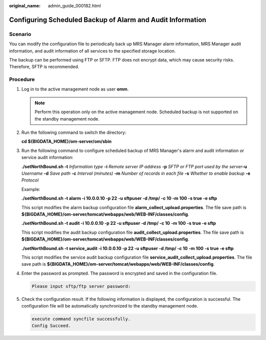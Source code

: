 :original_name: admin_guide_000182.html

.. _admin_guide_000182:

Configuring Scheduled Backup of Alarm and Audit Information
===========================================================

Scenario
--------

You can modify the configuration file to periodically back up MRS Manager alarm information, MRS Manager audit information, and audit information of all services to the specified storage location.

The backup can be performed using FTP or SFTP. FTP does not encrypt data, which may cause security risks. Therefore, SFTP is recommended.

Procedure
---------

#. Log in to the active management node as user **omm**.

   .. note::

      Perform this operation only on the active management node. Scheduled backup is not supported on the standby management node.

#. Run the following command to switch the directory:

   **cd ${BIGDATA_HOME}/om-server/om/sbin**

#. Run the following command to configure scheduled backup of MRS Manager's alarm and audit information or service audit information:

   **./setNorthBound.sh -t** *Information type* **-i** *Remote server IP address* **-p** *SFTP or FTP port used by the server*\ **-u** *Username* **-d** *Save path* **-c** *Interval (minutes)* **-m** *Number of records in each file* **-s** *Whether to enable backup* **-e** *Protocol*

   Example:

   **./setNorthBound.sh -t alarm -i 10.0.0.10 -p 22** **-u sftpuser -d /tmp/ -c 10 -m 100 -s true -e sftp**

   This script modifies the alarm backup configuration file **alarm_collect_upload.properties**. The file save path is **${BIGDATA_HOME}/om-server/tomcat/webapps/web/WEB-INF/classes/config**.

   **./setNorthBound.sh -t audit -i 10.0.0.10 -p 22 -u sftpuser -d /tmp/ -c 10** **-m 100** **-s true -e sftp**

   This script modifies the audit backup configuration file **audit_collect_upload.properties**. The file save path is **${BIGDATA_HOME}/om-server/tomcat/webapps/web/WEB-INF/classes/config**.

   **./setNorthBound.sh -t service_audit -i 10.0.0.10 -p 22 -u sftpuser -d /tmp/ -c 10** **-m 100** **-s true -e sftp**

   This script modifies the service audit backup configuration file **service_audit_collect_upload.properties**. The file save path is **${BIGDATA_HOME}/om-server/tomcat/webapps/web/WEB-INF/classes/config**.

#. Enter the password as prompted. The password is encrypted and saved in the configuration file.

   .. code-block::

      Please input sftp/ftp server password:

#. Check the configuration result. If the following information is displayed, the configuration is successful. The configuration file will be automatically synchronized to the standby management node.

   .. code-block::

      execute command syncfile successfully.
      Config Succeed.

